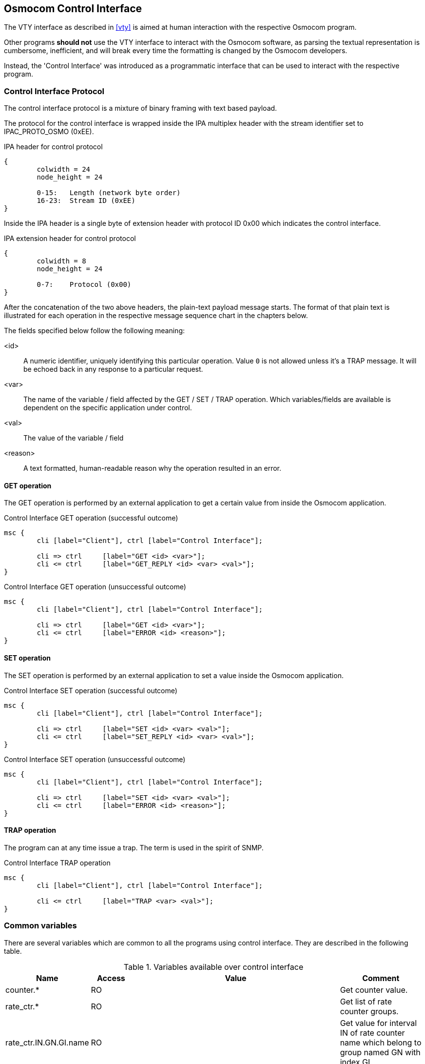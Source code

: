 [[common-control-if]]
== Osmocom Control Interface

The VTY interface as described in <<vty>> is aimed at human interaction
with the respective Osmocom program.

Other programs *should not* use the VTY interface to interact with the
Osmocom software, as parsing the textual representation is cumbersome,
inefficient, and will break every time the formatting is changed by the
Osmocom developers.

Instead, the 'Control Interface' was introduced as a programmatic
interface that can be used to interact with the respective program.

=== Control Interface Protocol

The control interface protocol is a mixture of binary framing with text
based payload.

The protocol for the control interface is wrapped inside the IPA
multiplex header with the stream identifier set to IPAC_PROTO_OSMO (0xEE).

.IPA header for control protocol
[packetdiag]
----
{
	colwidth = 24
	node_height = 24

	0-15: 	Length (network byte order)
	16-23:	Stream ID (0xEE)
}
----

Inside the IPA header is a single byte of extension header with protocol
ID 0x00 which indicates the control interface.

.IPA extension header for control protocol
[packetdiag]
----
{
	colwidth = 8
	node_height = 24

	0-7: 	Protocol (0x00)
}
----

After the concatenation of the two above headers, the plain-text payload
message starts.  The format of that plain text is illustrated for each
operation in the respective message sequence chart in the chapters
below.

The fields specified below follow the following meaning:

<id>::
	A numeric identifier, uniquely identifying this particular
	operation. Value `0` is not allowed unless it's a TRAP message. It will be echoed back in any
	response to a particular request.
<var>::
	The name of the variable / field affected by the GET / SET /
	TRAP operation.  Which variables/fields are available is
	dependent on the specific application under control.
<val>::
	The value of the variable / field
<reason>::
	A text formatted, human-readable reason why the operation
	resulted in an error.

==== GET operation

The GET operation is performed by an external application to get a
certain value from inside the Osmocom application.

.Control Interface GET operation (successful outcome)
[mscgen]
----
msc {
	cli [label="Client"], ctrl [label="Control Interface"];

	cli => ctrl	[label="GET <id> <var>"];
	cli <= ctrl	[label="GET_REPLY <id> <var> <val>"];
}
----

.Control Interface GET operation (unsuccessful outcome)
[mscgen]
----
msc {
	cli [label="Client"], ctrl [label="Control Interface"];

	cli => ctrl	[label="GET <id> <var>"];
	cli <= ctrl	[label="ERROR <id> <reason>"];
}
----

==== SET operation

The SET operation is performed by an external application to set a value
inside the Osmocom application.

.Control Interface SET operation (successful outcome)
[mscgen]
----
msc {
	cli [label="Client"], ctrl [label="Control Interface"];

	cli => ctrl	[label="SET <id> <var> <val>"];
	cli <= ctrl	[label="SET_REPLY <id> <var> <val>"];
}
----

.Control Interface SET operation (unsuccessful outcome)
[mscgen]
----
msc {
	cli [label="Client"], ctrl [label="Control Interface"];

	cli => ctrl	[label="SET <id> <var> <val>"];
	cli <= ctrl	[label="ERROR <id> <reason>"];
}
----

==== TRAP operation

The program can at any time issue a trap.  The term is used in the
spirit of SNMP.

.Control Interface TRAP operation
[mscgen]
----
msc {
	cli [label="Client"], ctrl [label="Control Interface"];

	cli <= ctrl	[label="TRAP <var> <val>"];
}
----

[[ctrl_common_vars]]
=== Common variables

There are several variables which are common to all the programs using control
interface. They are described in the following table.

.Variables available over control interface
[options="header",width="100%",cols="20%,10%,50%,20%"]
|===
|Name|Access|Value|Comment
|counter.*|RO||Get counter value.
|rate_ctr.*|RO||Get list of rate counter groups.
|rate_ctr.IN.GN.GI.name|RO||Get value for interval IN of rate counter name which belong to group named GN with index GI.
|===

Those read-only variables allow to get value of arbitrary
counter using its name.

For example "+rate_ctr.per_hour.bsc.0.handover:timeout+" is the number of handover timeouts per hour.

Of course for that to work the program
in question have to register corresponding counter names and groups using
libosmocore functions.

In the example above, "+bsc+" is the rate counter group name and "+0+" is its index. It is possible to
obtain all the rate counters in a given group by requesting "+rate_ctr.per_sec.bsc.*+" variable.

The list of available groups can be obtained by requesting "+rate_ctr.*+" variable.

The rate counter group name have to be prefixed with interval
specification which can be any of "*per_sec*", "*per_min*", "*per_hour*", "*per_day*"
or "*abs*" for absolute value.

The old-style counters available via "+counter.*+" variables are superseded by "+rate_ctr.abs+"
so its use is discouraged.
There might still be some applications not yet converted to rate_ctr.

=== Control Interface python examples

In the `osmo-python-tests` repository, there is an example python script
called `scripts/osmo_ctrl.py` which implements the Osmocom
control interface protocol.

You can use this tool either stand-alone to perform control interface
operations against an Osmocom program, or you can use it as a reference
for developing your own python software talking to the control
interface.

Another implementation is in `scripts/osmo_rate_ctr2csv.py` which will retrieve performance counters
for a given Osmocom program and output it in csv format. This can be used to periodically (using systemd timer
for example) retrieve data to build KPI and evaluate how it changes over time.

Internally it uses "+rate_ctr.*+" variable described in <<ctrl_common_vars>> to get the list of counter groups
and than request all the counters in each group. Applications interested in individual metrics can request it
directly using `rate_ctr2csv.py` as an example.

==== Getting rate counters

.Example: Use `rate_ctr2csv.py` to get rate counters from OsmoBSC
----
$ ./scripts/osmo_rate_ctr2csv.py --header
Connecting to localhost:4249...
Getting rate counter groups info...
"group","counter","absolute","second","minute","hour","day"
"e1inp.0","hdlc:abort","0","0","0","0","0"
"e1inp.0","hdlc:bad_fcs","0","0","0","0","0"
"e1inp.0","hdlc:overrun","0","0","0","0","0"
"e1inp.0","alarm","0","0","0","0","0"
"e1inp.0","removed","0","0","0","0","0"
"bsc.0","chreq:total","0","0","0","0","0"
"bsc.0","chreq:no_channel","0","0","0","0","0"
...
"msc.0","call:active","0","0","0","0","0"
"msc.0","call:complete","0","0","0","0","0"
"msc.0","call:incomplete","0","0","0","0","0"
Completed: 44 counters from 3 groups received.
----

==== Setting a value

.Example: Use `osmo_ctrl.py` to set the short network name of OsmoBSC
----
$ ./osmo_ctrl.py -d localhost -s short-name 32C3
Got message: SET_REPLY 1 short-name 32C3
----

==== Getting a value

.Example: Use `osmo_ctrl.py` to get the mnc of OsmoBSC
----
$ ./osmo_ctrl.py -d localhost -g mnc
Got message: GET_REPLY 1 mnc 262
----

==== Listening for traps

You can use `osmo_ctrl.py` to listen for traps the following way:

.Example: Using `osmo_ctrl.py` to listen for traps:
----
$ ./osmo_ctrl.py -d localhost -m
<1>
----
<1> the command will not return and wait for any TRAP messages to arrive
